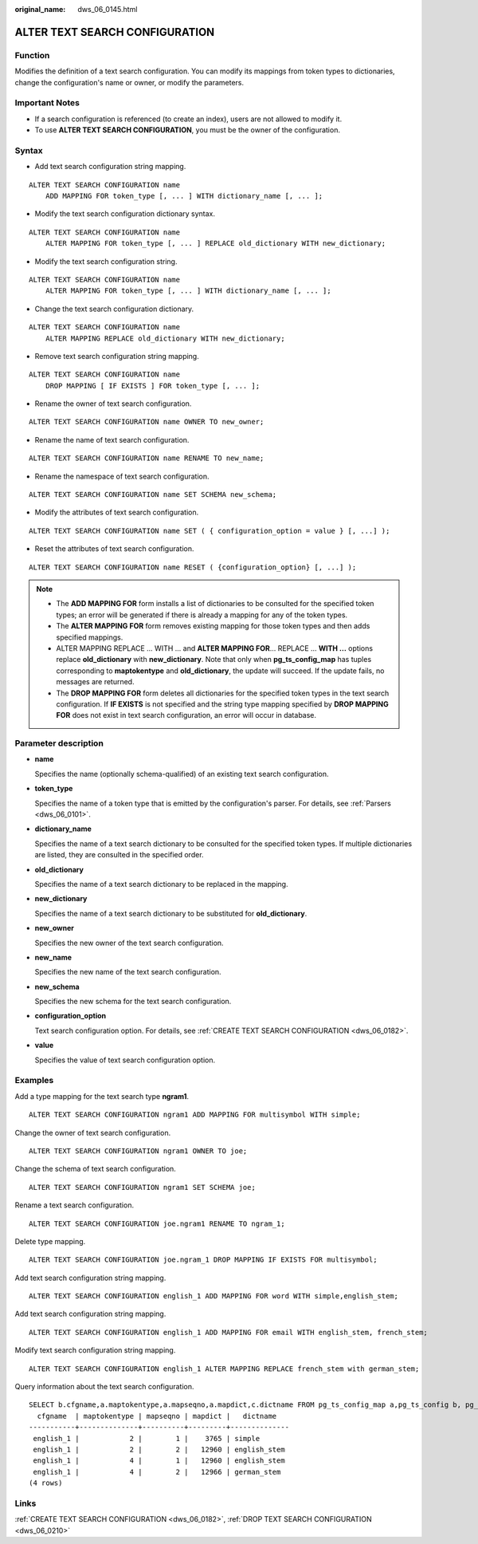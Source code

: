 :original_name: dws_06_0145.html

.. _dws_06_0145:

ALTER TEXT SEARCH CONFIGURATION
===============================

Function
--------

Modifies the definition of a text search configuration. You can modify its mappings from token types to dictionaries, change the configuration's name or owner, or modify the parameters.

Important Notes
---------------

-  If a search configuration is referenced (to create an index), users are not allowed to modify it.
-  To use **ALTER TEXT SEARCH CONFIGURATION**, you must be the owner of the configuration.

Syntax
------

-  Add text search configuration string mapping.

::

   ALTER TEXT SEARCH CONFIGURATION name
       ADD MAPPING FOR token_type [, ... ] WITH dictionary_name [, ... ];

-  Modify the text search configuration dictionary syntax.

::

   ALTER TEXT SEARCH CONFIGURATION name
       ALTER MAPPING FOR token_type [, ... ] REPLACE old_dictionary WITH new_dictionary;

-  Modify the text search configuration string.

::

   ALTER TEXT SEARCH CONFIGURATION name
       ALTER MAPPING FOR token_type [, ... ] WITH dictionary_name [, ... ];

-  Change the text search configuration dictionary.

::

   ALTER TEXT SEARCH CONFIGURATION name
       ALTER MAPPING REPLACE old_dictionary WITH new_dictionary;

-  Remove text search configuration string mapping.

::

   ALTER TEXT SEARCH CONFIGURATION name
       DROP MAPPING [ IF EXISTS ] FOR token_type [, ... ];

-  Rename the owner of text search configuration.

::

   ALTER TEXT SEARCH CONFIGURATION name OWNER TO new_owner;

-  Rename the name of text search configuration.

::

   ALTER TEXT SEARCH CONFIGURATION name RENAME TO new_name;

-  Rename the namespace of text search configuration.

::

   ALTER TEXT SEARCH CONFIGURATION name SET SCHEMA new_schema;

-  Modify the attributes of text search configuration.

::

   ALTER TEXT SEARCH CONFIGURATION name SET ( { configuration_option = value } [, ...] );

-  Reset the attributes of text search configuration.

::

   ALTER TEXT SEARCH CONFIGURATION name RESET ( {configuration_option} [, ...] );

.. note::

   -  The **ADD MAPPING FOR** form installs a list of dictionaries to be consulted for the specified token types; an error will be generated if there is already a mapping for any of the token types.
   -  The **ALTER MAPPING FOR** form removes existing mapping for those token types and then adds specified mappings.
   -  ALTER MAPPING REPLACE ... WITH ... and **ALTER MAPPING FOR**... REPLACE ... **WITH ...** options replace **old_dictionary** with **new_dictionary**. Note that only when **pg_ts_config_map** has tuples corresponding to **maptokentype** and **old_dictionary**, the update will succeed. If the update fails, no messages are returned.
   -  The **DROP MAPPING FOR** form deletes all dictionaries for the specified token types in the text search configuration. If **IF EXISTS** is not specified and the string type mapping specified by **DROP MAPPING FOR** does not exist in text search configuration, an error will occur in database.

Parameter description
---------------------

-  **name**

   Specifies the name (optionally schema-qualified) of an existing text search configuration.

-  **token_type**

   Specifies the name of a token type that is emitted by the configuration's parser. For details, see :ref:`Parsers <dws_06_0101>`.

-  **dictionary_name**

   Specifies the name of a text search dictionary to be consulted for the specified token types. If multiple dictionaries are listed, they are consulted in the specified order.

-  **old_dictionary**

   Specifies the name of a text search dictionary to be replaced in the mapping.

-  **new_dictionary**

   Specifies the name of a text search dictionary to be substituted for **old_dictionary**.

-  **new_owner**

   Specifies the new owner of the text search configuration.

-  **new_name**

   Specifies the new name of the text search configuration.

-  **new_schema**

   Specifies the new schema for the text search configuration.

-  **configuration_option**

   Text search configuration option. For details, see :ref:`CREATE TEXT SEARCH CONFIGURATION <dws_06_0182>`.

-  **value**

   Specifies the value of text search configuration option.

Examples
--------

Add a type mapping for the text search type **ngram1**.

::

   ALTER TEXT SEARCH CONFIGURATION ngram1 ADD MAPPING FOR multisymbol WITH simple;

Change the owner of text search configuration.

::

   ALTER TEXT SEARCH CONFIGURATION ngram1 OWNER TO joe;

Change the schema of text search configuration.

::

   ALTER TEXT SEARCH CONFIGURATION ngram1 SET SCHEMA joe;

Rename a text search configuration.

::

   ALTER TEXT SEARCH CONFIGURATION joe.ngram1 RENAME TO ngram_1;

Delete type mapping.

::

   ALTER TEXT SEARCH CONFIGURATION joe.ngram_1 DROP MAPPING IF EXISTS FOR multisymbol;

Add text search configuration string mapping.

::

   ALTER TEXT SEARCH CONFIGURATION english_1 ADD MAPPING FOR word WITH simple,english_stem;

Add text search configuration string mapping.

::

   ALTER TEXT SEARCH CONFIGURATION english_1 ADD MAPPING FOR email WITH english_stem, french_stem;

Modify text search configuration string mapping.

::

   ALTER TEXT SEARCH CONFIGURATION english_1 ALTER MAPPING REPLACE french_stem with german_stem;

Query information about the text search configuration.

::

   SELECT b.cfgname,a.maptokentype,a.mapseqno,a.mapdict,c.dictname FROM pg_ts_config_map a,pg_ts_config b, pg_ts_dict c WHERE a.mapcfg=b.oid AND a.mapdict=c.oid AND b.cfgname='english_1' ORDER BY 1,2,3,4,5;
     cfgname  | maptokentype | mapseqno | mapdict |   dictname
   -----------+--------------+----------+---------+--------------
    english_1 |            2 |        1 |    3765 | simple
    english_1 |            2 |        2 |   12960 | english_stem
    english_1 |            4 |        1 |   12960 | english_stem
    english_1 |            4 |        2 |   12966 | german_stem
   (4 rows)

Links
-----

:ref:`CREATE TEXT SEARCH CONFIGURATION <dws_06_0182>`, :ref:`DROP TEXT SEARCH CONFIGURATION <dws_06_0210>`
